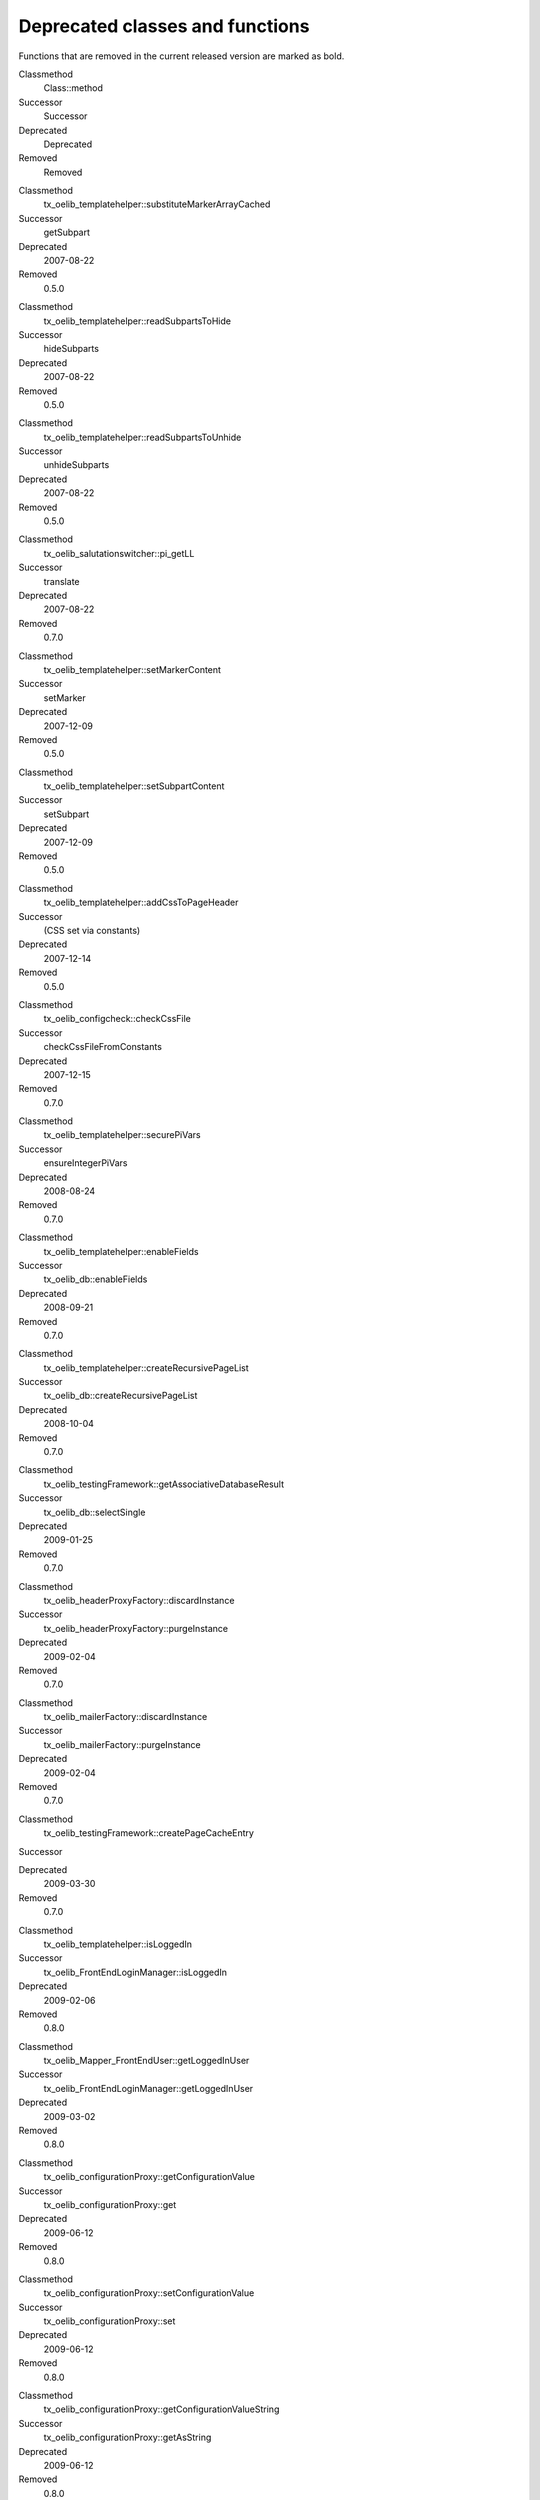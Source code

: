 

.. ==================================================
.. FOR YOUR INFORMATION
.. --------------------------------------------------
.. -*- coding: utf-8 -*- with BOM.

.. ==================================================
.. DEFINE SOME TEXTROLES
.. --------------------------------------------------
.. role::   underline
.. role::   typoscript(code)
.. role::   ts(typoscript)
   :class:  typoscript
.. role::   php(code)


Deprecated classes and functions
--------------------------------

Functions that are removed in the current released version are marked
as bold.

.. ### BEGIN~OF~TABLE ###

.. container:: table-row

   Classmethod
         Class::method

   Successor
         Successor

   Deprecated
         Deprecated

   Removed
         Removed


.. container:: table-row

   Classmethod
         tx\_oelib\_templatehelper::substituteMarkerArrayCached

   Successor
         getSubpart

   Deprecated
         2007-08-22

   Removed
         0.5.0


.. container:: table-row

   Classmethod
         tx\_oelib\_templatehelper::readSubpartsToHide

   Successor
         hideSubparts

   Deprecated
         2007-08-22

   Removed
         0.5.0


.. container:: table-row

   Classmethod
         tx\_oelib\_templatehelper::readSubpartsToUnhide

   Successor
         unhideSubparts

   Deprecated
         2007-08-22

   Removed
         0.5.0


.. container:: table-row

   Classmethod
         tx\_oelib\_salutationswitcher::pi\_getLL

   Successor
         translate

   Deprecated
         2007-08-22

   Removed
         0.7.0


.. container:: table-row

   Classmethod
         tx\_oelib\_templatehelper::setMarkerContent

   Successor
         setMarker

   Deprecated
         2007-12-09

   Removed
         0.5.0


.. container:: table-row

   Classmethod
         tx\_oelib\_templatehelper::setSubpartContent

   Successor
         setSubpart

   Deprecated
         2007-12-09

   Removed
         0.5.0


.. container:: table-row

   Classmethod
         tx\_oelib\_templatehelper::addCssToPageHeader

   Successor
         (CSS set via constants)

   Deprecated
         2007-12-14

   Removed
         0.5.0


.. container:: table-row

   Classmethod
         tx\_oelib\_configcheck::checkCssFile

   Successor
         checkCssFileFromConstants

   Deprecated
         2007-12-15

   Removed
         0.7.0


.. container:: table-row

   Classmethod
         tx\_oelib\_templatehelper::securePiVars

   Successor
         ensureIntegerPiVars

   Deprecated
         2008-08-24

   Removed
         0.7.0


.. container:: table-row

   Classmethod
         tx\_oelib\_templatehelper::enableFields

   Successor
         tx\_oelib\_db::enableFields

   Deprecated
         2008-09-21

   Removed
         0.7.0


.. container:: table-row

   Classmethod
         tx\_oelib\_templatehelper::createRecursivePageList

   Successor
         tx\_oelib\_db::createRecursivePageList

   Deprecated
         2008-10-04

   Removed
         0.7.0


.. container:: table-row

   Classmethod
         tx\_oelib\_testingFramework::getAssociativeDatabaseResult

   Successor
         tx\_oelib\_db::selectSingle

   Deprecated
         2009-01-25

   Removed
         0.7.0


.. container:: table-row

   Classmethod
         tx\_oelib\_headerProxyFactory::discardInstance

   Successor
         tx\_oelib\_headerProxyFactory::purgeInstance

   Deprecated
         2009-02-04

   Removed
         0.7.0


.. container:: table-row

   Classmethod
         tx\_oelib\_mailerFactory::discardInstance

   Successor
         tx\_oelib\_mailerFactory::purgeInstance

   Deprecated
         2009-02-04

   Removed
         0.7.0


.. container:: table-row

   Classmethod
         tx\_oelib\_testingFramework::createPageCacheEntry

   Successor


   Deprecated
         2009-03-30

   Removed
         0.7.0


.. container:: table-row

   Classmethod
         tx\_oelib\_templatehelper::isLoggedIn

   Successor
         tx\_oelib\_FrontEndLoginManager::isLoggedIn

   Deprecated
         2009-02-06

   Removed
         0.8.0


.. container:: table-row

   Classmethod
         tx\_oelib\_Mapper\_FrontEndUser::getLoggedInUser

   Successor
         tx\_oelib\_FrontEndLoginManager::getLoggedInUser

   Deprecated
         2009-03-02

   Removed
         0.8.0


.. container:: table-row

   Classmethod
         tx\_oelib\_configurationProxy::getConfigurationValue

   Successor
         tx\_oelib\_configurationProxy::get

   Deprecated
         2009-06-12

   Removed
         0.8.0


.. container:: table-row

   Classmethod
         tx\_oelib\_configurationProxy::setConfigurationValue

   Successor
         tx\_oelib\_configurationProxy::set

   Deprecated
         2009-06-12

   Removed
         0.8.0


.. container:: table-row

   Classmethod
         tx\_oelib\_configurationProxy::getConfigurationValueString

   Successor
         tx\_oelib\_configurationProxy::getAsString

   Deprecated
         2009-06-12

   Removed
         0.8.0


.. container:: table-row

   Classmethod
         tx\_oelib\_configurationProxy::setConfigurationValueString

   Successor
         tx\_oelib\_configurationProxy::setAsString

   Deprecated
         2009-06-12

   Removed
         0.8.0


.. container:: table-row

   Classmethod
         tx\_oelib\_configurationProxy::getConfigurationValueBoolean

   Successor
         tx\_oelib\_configurationProxy::getAsBoolean

   Deprecated
         2009-06-12

   Removed
         0.8.0


.. container:: table-row

   Classmethod
         tx\_oelib\_configurationProxy::setConfigurationValueBoolean

   Successor
         tx\_oelib\_configurationProxy::setAsBoolean

   Deprecated
         2009-06-12

   Removed
         0.8.0


.. container:: table-row

   Classmethod
         tx\_oelib\_configurationProxy::getConfigurationValueInteger

   Successor
         tx\_oelib\_configurationProxy::getAsInteger

   Deprecated
         2009-06-12

   Removed
         0.8.0


.. container:: table-row

   Classmethod
         tx\_oelib\_configurationProxy::setConfigurationValueInteger

   Successor
         tx\_oelib\_configurationProxy::setAsInteger

   Deprecated
         2009-06-12

   Removed
         0.8.0


.. container:: table-row

   Classmethod
         tx\_oelib\_List::appendUnique

   Successor
         tx\_oelib\_List::append

   Deprecated
         2010-05-27

   Removed
         0.9.0


.. container:: table-row

   Classmethod
         tx\_oelib\_FileFunctions::rmdir

   Successor
         t3lib\_div::rmdir

   Deprecated
         2010-07-22

   Removed
         0.9.0


.. container:: table-row

   Classmethod
         tx\_oelib\_templatehelper::setLocaleConvention

   Successor


   Deprecated
         2010-09-23

   Removed
         0.9.0


.. container:: table-row

   Classmethod
         tx\_oelib\_templatehelper::pi\_getPidList

   Successor
         tx\_oelib\_db::createRecursivePageList

   Deprecated
         2013-02-09

   Removed
         0.9.0


.. container:: table-row

   Classmethod
         tx\_oelib\_templatehelper::getFeUserUid

   Successor
         tx\_oelib\_FrontEndLoginManager::getLoggedInUser

   Deprecated
         2010-10-11

   Removed
         0.9.0 + 1


.. container:: table-row

   Classmethod
         Tx\_Oelib\_ObjectFactory::make

   Successor
         t3lib\_div::makeInstance

   Deprecated
         2014-04-11

   Removed
         0.9.0 + 1


.. container:: table-row

   Classmethod
         Tx\_Oelib\_Timer

   Successor


   Deprecated
         2014-04-12

   Removed
         0.9.0 + 1


.. container:: table-row

   Classmethod
         Tx\_Oelib\_AbstractMailer::sendEmail

   Successor
         Tx\_Oelib\_AbstractMailer::send

   Deprecated
         2014-08-28

   Removed
         0.9.0 + 1


.. container:: table-row

   Classmethod
         Tx\_Oelib\_AbstractMailer::mail

   Successor
         Tx\_Oelib\_AbstractMailer::send

   Deprecated
         2014-08-28

   Removed
         0.9.0 + 1


.. container:: table-row

   Classmethod
         Tx\_Oelib\_AbstractMailer::checkParameters

   Successor


   Deprecated
         2014-08-28

   Removed
         0.9.0 + 1


.. container:: table-row

   Classmethod
         Tx\_Oelib\_TemplateHelper::createRestrictedImage

   Successor
         ContentObjectRenderer::IMAGE

   Deprecated
         2014-09-01

   Removed
         0.9.0 + 1


.. container:: table-row

   Classmethod
         Tx\_Oelib\_TemplateHelper::getFeUserUid

   Successor
         Tx\_Oelib\_FrontEndLoginManager::getLoggedInUser

   Deprecated
         2014-09-01

   Removed
         0.9.0 + 1


.. container:: table-row

   Classmethod
         Tx\_Oelib\_ConfigCheck::checkLocale

   Successor

   Deprecated
         2015-01-12

   Removed
         0.9.0 + 1

.. container:: table-row

   Classmethod
         Tx\_Oelib\_TemplateHelper::checkCss

   Successor

   Deprecated
         2015-02-28

   Removed
         0.9.0 + 1

.. container:: table-row

   Classmethod
         Tx\_Oelib\_ConfigCheck::checkCssClassNames

   Successor

   Deprecated
         2015-03-01

   Removed
         0.9.0 + 1

.. container:: table-row

   Classmethod
         Tx\_Oelib\_ConfigCheck::checkCssStyledContent

   Successor

   Deprecated
         2015-12-28

   Removed
         0.9.0 + 2

.. container:: table-row

   Classmethod
         Tx\_Oelib\_Template::getPrefixedMarkers

   Successor

   Deprecated
         2015-03-01

   Removed
         0.9.0 + 2

.. container:: table-row

   Classmethod
         Tx\_Oelib\_TemplateHelper::getPrefixedMarkers

   Successor

   Deprecated
         2015-03-01

   Removed
         0.9.0 + 2

.. container:: table-row

   Classmethod
         Tx\_Oelib\_TemplateHelper::getStoragePid

   Successor

   Deprecated
         2015-12-28

   Removed
         0.9.0 + 2

.. container:: table-row

   Classmethod
         Tx\_Oelib\_TemplateHelper::hasStoragePid

   Successor

   Deprecated
         2015-12-28

   Removed
         0.9.0 + 2

.. ###### END~OF~TABLE ######
